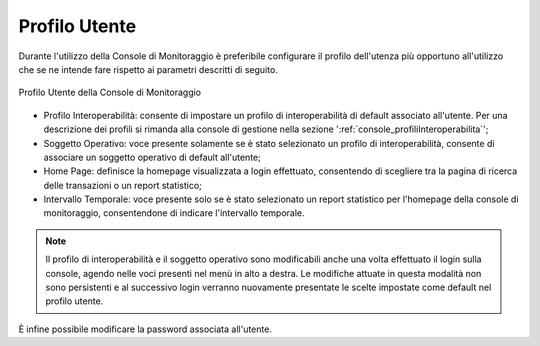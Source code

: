 .. _mon_accesso_profilo:

Profilo Utente
----------------

Durante l'utilizzo della Console di Monitoraggio è preferibile configurare il profilo dell'utenza più opportuno all'utilizzo che se ne intende fare rispetto ai parametri descritti di seguito.

.. figure:: ../_figure_monitoraggio/ProfiloUtente.png
    :scale: 50%
    :align: center
    :name: profiloUtenteMonitoraggio

    Profilo Utente della Console di Monitoraggio

- Profilo Interoperabilità: consente di impostare un profilo di interoperabilità di default associato all'utente. Per una descrizione dei profili si rimanda alla console di gestione nella sezione ':ref:`console_profiliInteroperabilita`';

- Soggetto Operativo: voce presente solamente se è stato selezionato un profilo di interoperabilità, consente di associare un soggetto operativo di default all'utente;

- Home Page: definisce la homepage visualizzata a login effettuato, consentendo di scegliere tra la pagina di ricerca delle transazioni o un report statistico;

- Intervallo Temporale: voce presente solo se è stato selezionato un report statistico per l'homepage della console di monitoraggio, consentendone di indicare l'intervallo temporale.

.. note::
    Il profilo di interoperabilità e il soggetto operativo sono modificabili anche una volta effettuato il login sulla console, agendo nelle voci presenti nel menù in alto a destra. Le modifiche attuate in questa modalità non sono persistenti e al successivo login verranno nuovamente presentate le scelte impostate come default nel profilo utente.

È infine possibile modificare la password associata all'utente.
